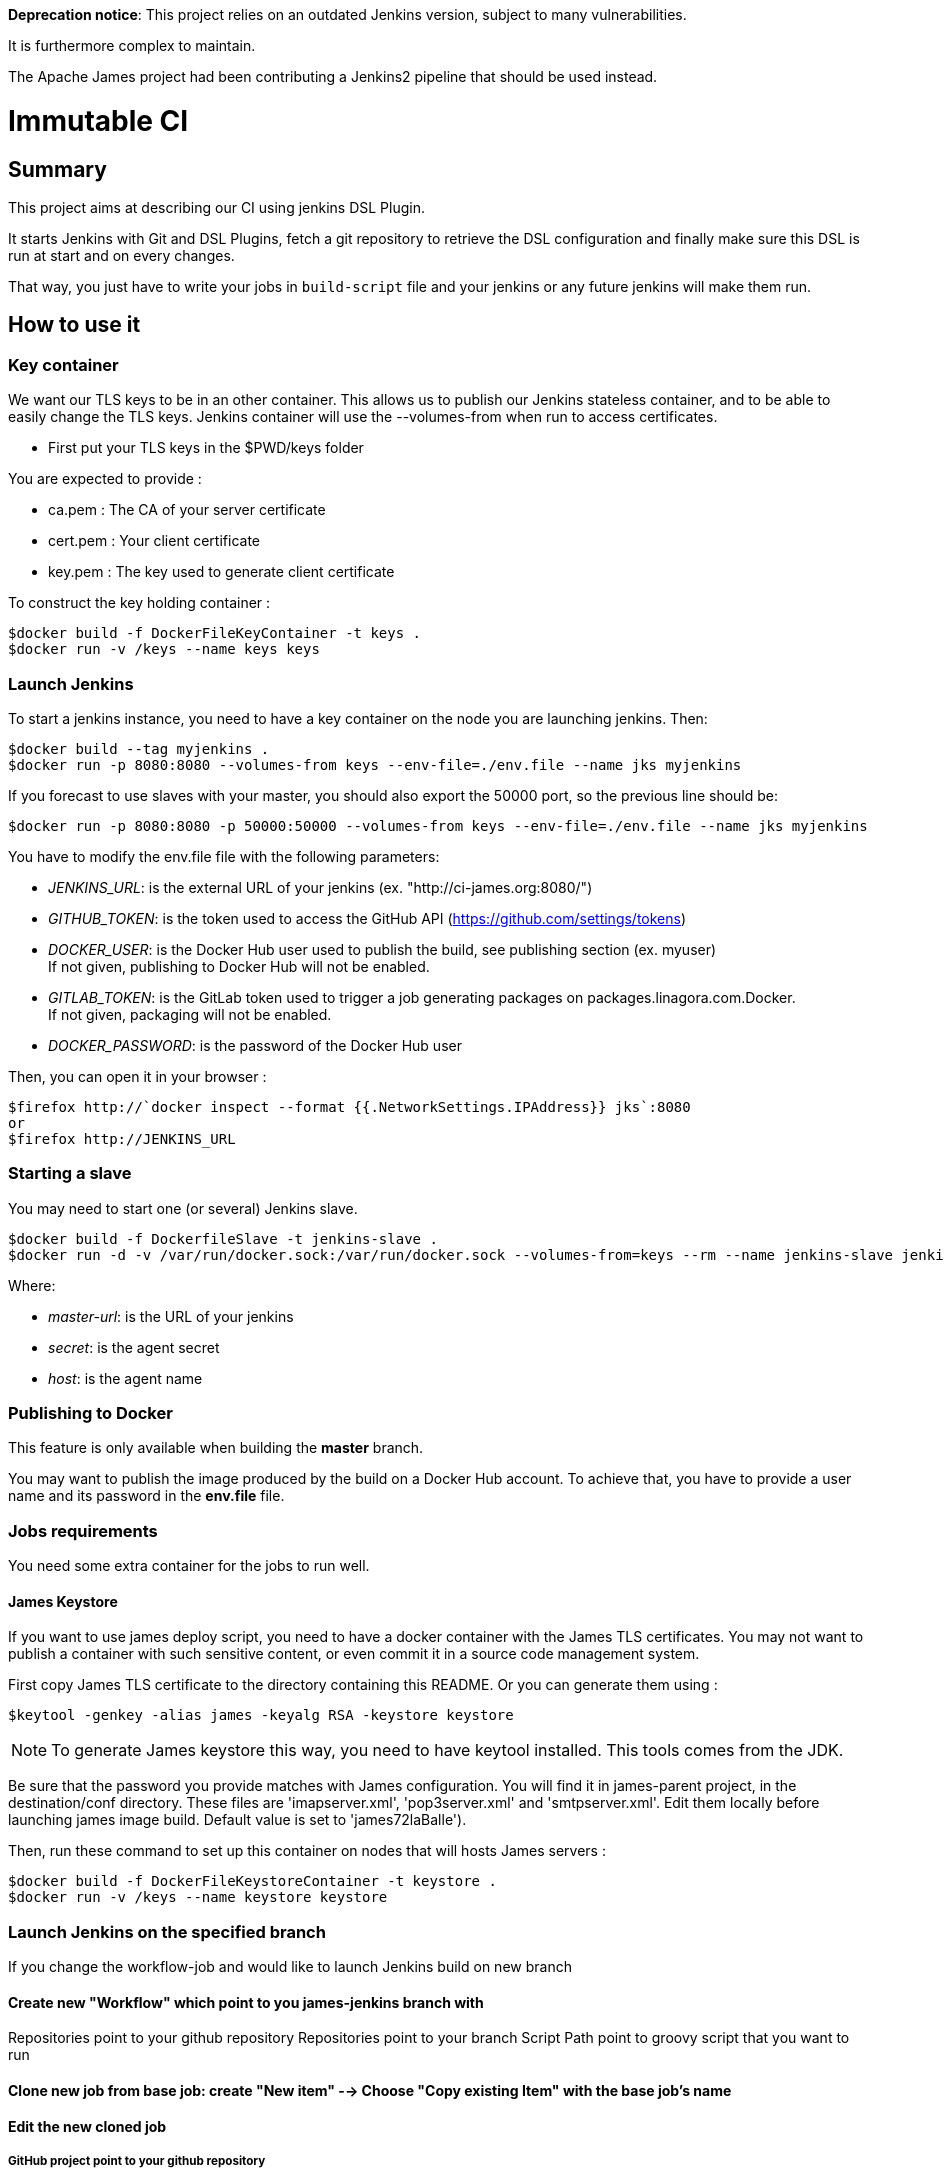 **Deprecation notice**: This project relies on an outdated Jenkins version, subject to many vulnerabilities.

It is furthermore complex to maintain.

The Apache James project had been contributing a Jenkins2 pipeline that should be used instead.

= Immutable CI

== Summary

This project aims at describing our CI using jenkins DSL Plugin.

It starts Jenkins with Git and DSL Plugins, fetch a git repository to retrieve
the DSL configuration and finally make sure this DSL is run at start and
on every changes.

That way, you just have to write your jobs in `build-script` file and
your jenkins or any future jenkins will make them run.

== How to use it

=== Key container

We want our TLS keys to be in an other container. This allows us to publish our
 Jenkins stateless container, and to be able to easily change the TLS keys. 
Jenkins container will use the --volumes-from when run to access certificates.

 - First put your TLS keys in the $PWD/keys folder

You are expected to provide :

 - ca.pem : The CA of your server certificate
 - cert.pem : Your client certificate
 - key.pem : The key used to generate client certificate

To construct the key holding container :

----
$docker build -f DockerFileKeyContainer -t keys .
$docker run -v /keys --name keys keys
----

=== Launch Jenkins

To start a jenkins instance, you need to have a key container on the node you are 
launching jenkins. Then:

----
$docker build --tag myjenkins .
$docker run -p 8080:8080 --volumes-from keys --env-file=./env.file --name jks myjenkins
----

If you forecast to use slaves with your master, you should also export the 50000 port, so the previous line should be:

----
$docker run -p 8080:8080 -p 50000:50000 --volumes-from keys --env-file=./env.file --name jks myjenkins
----

You have to modify the env.file file with the following parameters:

 - __JENKINS_URL__: is the external URL of your jenkins (ex. "http://ci-james.org:8080/")
 - __GITHUB_TOKEN__: is the token used to access the GitHub API (https://github.com/settings/tokens)
 - __DOCKER_USER__: is the Docker Hub user used to publish the build, see publishing section (ex. myuser) +
If not given, publishing to Docker Hub will not be enabled.
 - __GITLAB_TOKEN__: is the GitLab token used to trigger a job generating packages on packages.linagora.com.Docker. +
If not given, packaging will not be enabled.
 - __DOCKER_PASSWORD__: is the password of the Docker Hub user

Then, you can open it in your browser :

----
$firefox http://`docker inspect --format {{.NetworkSettings.IPAddress}} jks`:8080
or
$firefox http://JENKINS_URL
----

=== Starting a slave

You may need to start one (or several) Jenkins slave.

----
$docker build -f DockerfileSlave -t jenkins-slave .
$docker run -d -v /var/run/docker.sock:/var/run/docker.sock --volumes-from=keys --rm --name jenkins-slave jenkins-slave -url <master-url> <secret> <host>
----

Where:

 - __master-url__: is the URL of your jenkins
 - __ secret__: is the agent secret
 - __host__: is the agent name


=== Publishing to Docker 

This feature is only available when building the *master* branch.

You may want to publish the image produced by the build on a Docker Hub account.
To achieve that, you have to provide a user name and its password in the *env.file* file.

=== Jobs requirements

You need some extra container for the jobs to run well.

==== James Keystore

If you want to use james deploy script, you need to have a docker container 
with the James TLS certificates. You may not want to publish a container with 
such sensitive content, or even commit it in a source code management system.

First copy James TLS certificate to the directory containing this README. Or you can generate them using :

----
$keytool -genkey -alias james -keyalg RSA -keystore keystore
----

NOTE: To generate James keystore this way, you need to have keytool installed. This tools comes from the JDK.

Be sure that the password you provide matches with James configuration. You will 
find it in james-parent project, in the destination/conf directory. These files are 
'imapserver.xml', 'pop3server.xml' and 'smtpserver.xml'. Edit them locally before 
launching james image build. Default value is set to 'james72laBalle').

Then, run these command to set up this container on nodes that will hosts James servers :

----
$docker build -f DockerFileKeystoreContainer -t keystore .
$docker run -v /keys --name keystore keystore
----

=== Launch Jenkins on the specified branch
If you change the workflow-job and would like to launch Jenkins build on new branch

==== Create new "Workflow" which point to you james-jenkins branch with

Repositories point to your github repository
Repositories point to your branch
Script Path	point to groovy script that you want to run

==== Clone new job from base job: create "New item" --> Choose "Copy existing Item" with the base job's name

==== Edit the new cloned job 

===== GitHub project point to your github repository
===== Projects to build point to above workflow
===== Define the parameter
repoURL=<yours_repository>
branch=<yours_branch>
sha1=<your_last_commit_id_at_branch> 
version=<the_James_version_of_this_branch>
